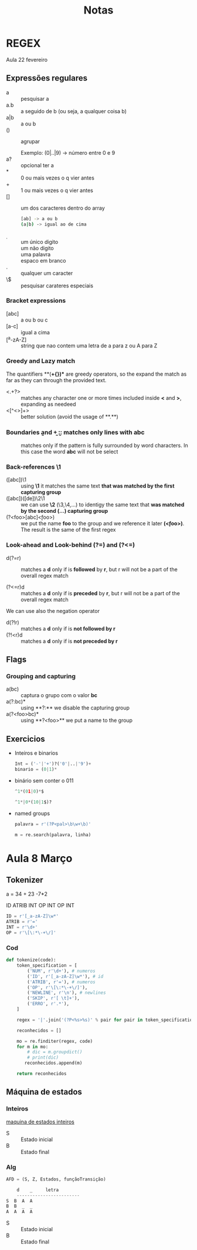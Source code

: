 #+TITLE: Notas

* REGEX
Aula 22 fevereiro

** Expressões regulares
+ a :: pesquisar a
+ a.b :: a seguido de b (ou seja, a qualquer coisa b)
+ a|b :: a ou b
+ () :: agrupar

  Exemplo:
  (0|..|9) -> número entre 0 e 9
+ a? :: opcional ter a
+ * :: 0 ou mais vezes o q vier antes
+ + :: 1 ou mais vezes o q vier antes
+ [] :: um dos caracteres dentro do array
  #+begin_src bash
  [ab] -> a ou b
  (a|b) -> igual ao de cima
  #+end_src
+ \d :: um único digito
+ \D :: um não digito
+ \w :: uma palavra
+ \s :: espaco em branco
+ . :: qualquer um caracter
+ \$ :: pesquisar carateres especiais

*** Bracket expressions
+ [abc] :: a ou b ou c
+ [a-c] :: igual a cima
+ [^a-zA-Z] :: string que nao contem uma letra de a para z ou A para Z

*** Greedy and Lazy match
The quantifiers **(*+{})** are greedy operators, so the expand the match as far as they can through the provided text.

+ <.+?> :: matches any character one or more times included inside **<** and **>**, expanding as needeed
+ <[^<>]+> :: better solution (avoid the usage of **.**)
*** Boundaries \b and \b
+ \babc\b :: matches only lines with abc
+ \babc\B :: matches only if the pattern is fully surrounded by word characters. In this case the word **abc** will not be select

*** Back-references \1
+ ([abc])\1 :: using **\1** it matches the same text **that was matched by the first capturing group**
+ ([abc])([de])\2\1 :: we can use **\2** (\3,\4,...) to identigy the same text that **was matched by the second (...) capturing group**
+ (?<foo>[abc]\k<foo>) :: we put the name **foo** to the group and we reference it later **(\k<foo>)**. The result is the same of the first regex

*** Look-ahead and Look-behind (?=) and (?<=)
+ d(?=r) :: matches a **d** only if is **followed** by **r**, but r will not be a part of the overall regex match

+ (?<=r)d :: matches a **d** only if is **preceded** by **r**, but r will not be a part of the overall regex match


We can use also the negation operator
    + d(?!r) :: matches a **d** only if is **not followed by r**
    + (?!<r)d :: matches a **d** only if is **not preceded by r**

** Flags
*** Grouping and capturing
+ a(bc) :: captura o grupo com o valor **bc**
+ a(?:bc)* :: using **?:** we disable the capturing group
+ a(?<foo>bc)* :: using **?<foo>** we put a name to the group

** Exercicios
+ Inteiros e binarios
  #+begin_src python
  Int = ('-'|'+')?('0'|..|'9')+
  binario = (0|1)*
  #+end_src

+ binário sem conter o 011
  #+begin_src python
  ^1*(01|0)*$

  ^1*|0*(10|1$)?
  #+end_src

+ named groups
  #+begin_src python
  palavra = r'(?P<pal>\b\w+\b)'

  m = re.search(palavra, linha)
  #+end_src

* Aula 8 Março
** Tokenizer
a = 34 + 23 -7*2

ID ATRIB INT OP INT OP INT

#+begin_SRC python
ID = r'[_a-zA-Z]\w*'
ATRIB = r'='
INT = r'\d+'
OP = r'\[\:*\-+\/]'
#+end_SRC

*** Cod

#+begin_SRC python
def tokenize(code):
    token_specification = [
        ('NUM', r'\d+'), # numeros
        ('ID', r'[_a-zA-Z]\w*'), # id
        ('ATRIB', r'='), # numeros
        ('OP', r'\[\:*\-+\/]'),
        ('NEWLINE', r'\n'), # newlines
        ('SKIP', r'[ \t]+'),
        ('ERRO', r'.*'),
    ]

    regex = '|'.join('(?P<%s>%s)' % pair for pair in token_specification)

    reconhecidos = []

    mo = re.finditer(regex, code)
    for m in mo:
        # dic = m.groupdict()
        # print(dic)
       reconhecidos.append(m)

    return reconhecidos
#+end_SRC

** Máquina de estados
*** Inteiros
[[file:./photos/maquinaEstadosInt.png][maquina de estados inteiros]]

+ S :: Estado inicial
+ B :: Estado final
*** Alg

#+begin_SRC python
AFD = (S, Z, Estados, funçãoTransição)

    d    _     letra
    ------------------------
S  B  A  A
B  B  _  _
A  A  A  A
#+end_SRC

+ S :: Estado inicial
+ B :: Estado final
